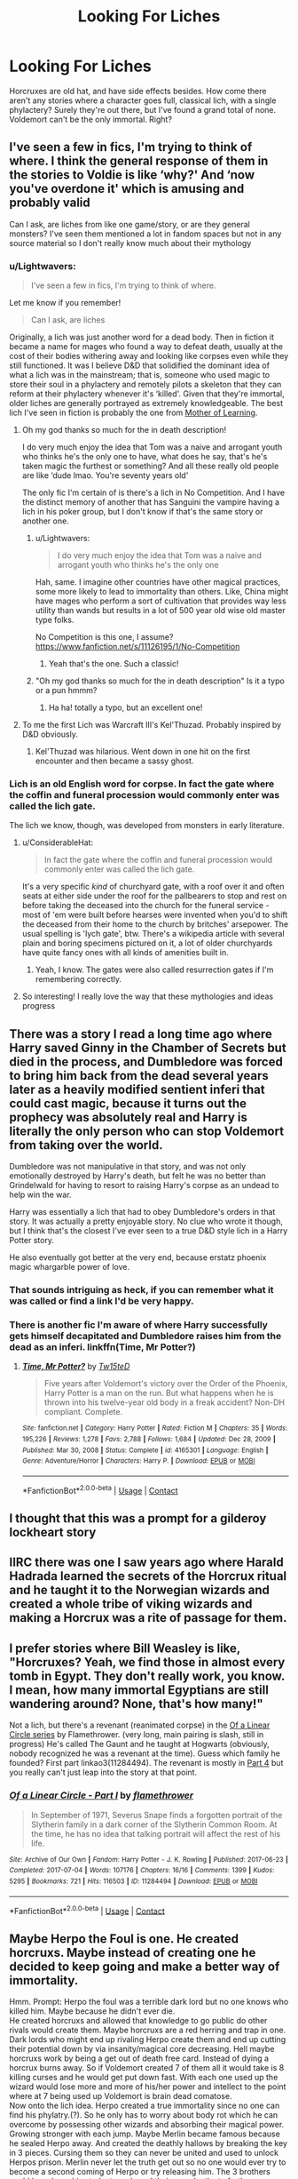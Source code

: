 #+TITLE: Looking For Liches

* Looking For Liches
:PROPERTIES:
:Author: Lightwavers
:Score: 38
:DateUnix: 1619886132.0
:DateShort: 2021-May-01
:FlairText: Request
:END:
Horcruxes are old hat, and have side effects besides. How come there aren't any stories where a character goes full, classical lich, with a single phylactery? Surely they're out there, but I've found a grand total of none. Voldemort can't be the only immortal. Right?


** I've seen a few in fics, I'm trying to think of where. I think the general response of them in the stories to Voldie is like ‘why?' And ‘now you've overdone it' which is amusing and probably valid

Can I ask, are liches from like one game/story, or are they general monsters? I've seen them mentioned a lot in fandom spaces but not in any source material so I don't really know much about their mythology
:PROPERTIES:
:Author: karigan_g
:Score: 12
:DateUnix: 1619891817.0
:DateShort: 2021-May-01
:END:

*** u/Lightwavers:
#+begin_quote
  I've seen a few in fics, I'm trying to think of where.
#+end_quote

Let me know if you remember!

#+begin_quote
  Can I ask, are liches
#+end_quote

Originally, a lich was just another word for a dead body. Then in fiction it became a name for mages who found a way to defeat death, usually at the cost of their bodies withering away and looking like corpses even while they still functioned. It was I believe D&D that solidified the dominant idea of what a lich was in the mainstream; that is, someone who used magic to store their soul in a phylactery and remotely pilots a skeleton that they can reform at their phylactery whenever it's ‘killed'. Given that they're immortal, older liches are generally portrayed as extremely knowledgeable. The best lich I've seen in fiction is probably the one from [[https://www.royalroad.com/fiction/21220/mother-of-learning][Mother of Learning]].
:PROPERTIES:
:Author: Lightwavers
:Score: 20
:DateUnix: 1619892735.0
:DateShort: 2021-May-01
:END:

**** Oh my god thanks so much for the in death description!

I do very much enjoy the idea that Tom was a naive and arrogant youth who thinks he's the only one to have, what does he say, that's he's taken magic the furthest or something? And all these really old people are like ‘dude lmao. You're seventy years old'

The only fic I'm certain of is there's a lich in No Competition. And I have the distinct memory of another that has Sanguini the vampire having a lich in his poker group, but I don't know if that's the same story or another one.
:PROPERTIES:
:Author: karigan_g
:Score: 10
:DateUnix: 1619893358.0
:DateShort: 2021-May-01
:END:

***** u/Lightwavers:
#+begin_quote
  I do very much enjoy the idea that Tom was a naive and arrogant youth who thinks he's the only one
#+end_quote

Hah, same. I imagine other countries have other magical practices, some more likely to lead to immortality than others. Like, China might have mages who perform a sort of cultivation that provides way less utility than wands but results in a lot of 500 year old wise old master type folks.

No Competition is this one, I assume? [[https://www.fanfiction.net/s/11126195/1/No-Competition]]
:PROPERTIES:
:Author: Lightwavers
:Score: 9
:DateUnix: 1619893592.0
:DateShort: 2021-May-01
:END:

****** Yeah that's the one. Such a classic!
:PROPERTIES:
:Author: karigan_g
:Score: 3
:DateUnix: 1619897986.0
:DateShort: 2021-May-02
:END:


***** "Oh my god thanks so much for the in death description" Is it a typo or a pun hmmm?
:PROPERTIES:
:Author: Wolfish_Rogue
:Score: 4
:DateUnix: 1619928493.0
:DateShort: 2021-May-02
:END:

****** Ha ha! totally a typo, but an excellent one!
:PROPERTIES:
:Author: karigan_g
:Score: 3
:DateUnix: 1619930537.0
:DateShort: 2021-May-02
:END:


**** To me the first Lich was Warcraft III's Kel'Thuzad. Probably inspired by D&D obviously.
:PROPERTIES:
:Author: will1707
:Score: 3
:DateUnix: 1619960306.0
:DateShort: 2021-May-02
:END:

***** Kel'Thuzad was hilarious. Went down in one hit on the first encounter and then became a sassy ghost.
:PROPERTIES:
:Author: Lightwavers
:Score: 2
:DateUnix: 1619963867.0
:DateShort: 2021-May-02
:END:


*** Lich is an old English word for corpse. In fact the gate where the coffin and funeral procession would commonly enter was called the lich gate.

The lich we know, though, was developed from monsters in early literature.
:PROPERTIES:
:Author: Zakle
:Score: 5
:DateUnix: 1619892891.0
:DateShort: 2021-May-01
:END:

**** u/ConsiderableHat:
#+begin_quote
  In fact the gate where the coffin and funeral procession would commonly enter was called the lich gate.
#+end_quote

It's a very specific /kind/ of churchyard gate, with a roof over it and often seats at either side under the roof for the pallbearers to stop and rest on before taking the deceased into the church for the funeral service - most of 'em were built before hearses were invented when you'd to shift the deceased from their home to the church by britches' arsepower. The usual spelling is 'lych gate', btw. There's a wikipedia article with several plain and boring specimens pictured on it, a lot of older churchyards have quite fancy ones with all kinds of amenities built in.
:PROPERTIES:
:Author: ConsiderableHat
:Score: 5
:DateUnix: 1619901523.0
:DateShort: 2021-May-02
:END:

***** Yeah, I know. The gates were also called resurrection gates if I'm remembering correctly.
:PROPERTIES:
:Author: Zakle
:Score: 2
:DateUnix: 1619903228.0
:DateShort: 2021-May-02
:END:


**** So interesting! I really love the way that these mythologies and ideas progress
:PROPERTIES:
:Author: karigan_g
:Score: 2
:DateUnix: 1619893434.0
:DateShort: 2021-May-01
:END:


** There was a story I read a long time ago where Harry saved Ginny in the Chamber of Secrets but died in the process, and Dumbledore was forced to bring him back from the dead several years later as a heavily modified sentient inferi that could cast magic, because it turns out the prophecy was absolutely real and Harry is literally the only person who can stop Voldemort from taking over the world.

Dumbledore was not manipulative in that story, and was not only emotionally destroyed by Harry's death, but felt he was no better than Grindelwald for having to resort to raising Harry's corpse as an undead to help win the war.

Harry was essentially a lich that had to obey Dumbledore's orders in that story. It was actually a pretty enjoyable story. No clue who wrote it though, but I think that's the closest I've ever seen to a true D&D style lich in a Harry Potter story.

He also eventually got better at the very end, because erstatz phoenix magic whargarble power of love.
:PROPERTIES:
:Author: geosmin7
:Score: 8
:DateUnix: 1619897116.0
:DateShort: 2021-May-01
:END:

*** That sounds intriguing as heck, if you can remember what it was called or find a link I'd be very happy.
:PROPERTIES:
:Author: Lightwavers
:Score: 2
:DateUnix: 1619897360.0
:DateShort: 2021-May-01
:END:


*** There is another fic I'm aware of where Harry successfully gets himself decapitated and Dumbledore raises him from the dead as an inferi. linkffn(Time, Mr Potter?)
:PROPERTIES:
:Author: Erebus1999
:Score: 2
:DateUnix: 1619900855.0
:DateShort: 2021-May-02
:END:

**** [[https://www.fanfiction.net/s/4165301/1/][*/Time, Mr Potter?/*]] by [[https://www.fanfiction.net/u/1361546/Tw15teD][/Tw15teD/]]

#+begin_quote
  Five years after Voldemort's victory over the Order of the Phoenix, Harry Potter is a man on the run. But what happens when he is thrown into his twelve-year old body in a freak accident? Non-DH compliant. Complete.
#+end_quote

^{/Site/:} ^{fanfiction.net} ^{*|*} ^{/Category/:} ^{Harry} ^{Potter} ^{*|*} ^{/Rated/:} ^{Fiction} ^{M} ^{*|*} ^{/Chapters/:} ^{35} ^{*|*} ^{/Words/:} ^{195,226} ^{*|*} ^{/Reviews/:} ^{1,278} ^{*|*} ^{/Favs/:} ^{2,788} ^{*|*} ^{/Follows/:} ^{1,684} ^{*|*} ^{/Updated/:} ^{Dec} ^{28,} ^{2009} ^{*|*} ^{/Published/:} ^{Mar} ^{30,} ^{2008} ^{*|*} ^{/Status/:} ^{Complete} ^{*|*} ^{/id/:} ^{4165301} ^{*|*} ^{/Language/:} ^{English} ^{*|*} ^{/Genre/:} ^{Adventure/Horror} ^{*|*} ^{/Characters/:} ^{Harry} ^{P.} ^{*|*} ^{/Download/:} ^{[[http://www.ff2ebook.com/old/ffn-bot/index.php?id=4165301&source=ff&filetype=epub][EPUB]]} ^{or} ^{[[http://www.ff2ebook.com/old/ffn-bot/index.php?id=4165301&source=ff&filetype=mobi][MOBI]]}

--------------

*FanfictionBot*^{2.0.0-beta} | [[https://github.com/FanfictionBot/reddit-ffn-bot/wiki/Usage][Usage]] | [[https://www.reddit.com/message/compose?to=tusing][Contact]]
:PROPERTIES:
:Author: FanfictionBot
:Score: 1
:DateUnix: 1619900878.0
:DateShort: 2021-May-02
:END:


** I thought that this was a prompt for a gilderoy lockheart story
:PROPERTIES:
:Author: FireflyArc
:Score: 2
:DateUnix: 1619893434.0
:DateShort: 2021-May-01
:END:


** IIRC there was one I saw years ago where Harald Hadrada learned the secrets of the Horcrux ritual and he taught it to the Norwegian wizards and created a whole tribe of viking wizards and making a Horcrux was a rite of passage for them.
:PROPERTIES:
:Author: CenturionShishKebab
:Score: 2
:DateUnix: 1619917071.0
:DateShort: 2021-May-02
:END:


** I prefer stories where Bill Weasley is like, "Horcruxes? Yeah, we find those in almost every tomb in Egypt. They don't really work, you know. I mean, how many immortal Egyptians are still wandering around? None, that's how many!"

Not a lich, but there's a revenant (reanimated corpse) in the [[http://archiveofourown.org/series/755028][Of a Linear Circle series]] by Flamethrower. (very long, main pairing is slash, still in progress) He's called The Gaunt and he taught at Hogwarts (obviously, nobody recognized he was a revenant at the time). Guess which family he founded? First part linkao3(11284494). The revenant is mostly in [[https://archiveofourown.org/works/12339951][Part 4]] but you really can't just leap into the story at that point.
:PROPERTIES:
:Author: JennaSayquah
:Score: 2
:DateUnix: 1619990574.0
:DateShort: 2021-May-03
:END:

*** [[https://archiveofourown.org/works/11284494][*/Of a Linear Circle - Part I/*]] by [[https://www.archiveofourown.org/users/flamethrower/pseuds/flamethrower][/flamethrower/]]

#+begin_quote
  In September of 1971, Severus Snape finds a forgotten portrait of the Slytherin family in a dark corner of the Slytherin Common Room. At the time, he has no idea that talking portrait will affect the rest of his life.
#+end_quote

^{/Site/:} ^{Archive} ^{of} ^{Our} ^{Own} ^{*|*} ^{/Fandom/:} ^{Harry} ^{Potter} ^{-} ^{J.} ^{K.} ^{Rowling} ^{*|*} ^{/Published/:} ^{2017-06-23} ^{*|*} ^{/Completed/:} ^{2017-07-04} ^{*|*} ^{/Words/:} ^{107176} ^{*|*} ^{/Chapters/:} ^{16/16} ^{*|*} ^{/Comments/:} ^{1399} ^{*|*} ^{/Kudos/:} ^{5295} ^{*|*} ^{/Bookmarks/:} ^{721} ^{*|*} ^{/Hits/:} ^{116503} ^{*|*} ^{/ID/:} ^{11284494} ^{*|*} ^{/Download/:} ^{[[https://archiveofourown.org/downloads/11284494/Of%20a%20Linear%20Circle%20-.epub?updated_at=1618196693][EPUB]]} ^{or} ^{[[https://archiveofourown.org/downloads/11284494/Of%20a%20Linear%20Circle%20-.mobi?updated_at=1618196693][MOBI]]}

--------------

*FanfictionBot*^{2.0.0-beta} | [[https://github.com/FanfictionBot/reddit-ffn-bot/wiki/Usage][Usage]] | [[https://www.reddit.com/message/compose?to=tusing][Contact]]
:PROPERTIES:
:Author: FanfictionBot
:Score: 1
:DateUnix: 1619990590.0
:DateShort: 2021-May-03
:END:


** Maybe Herpo the Foul is one. He created horcruxs. Maybe instead of creating one he decided to keep going and make a better way of immortality.

Hmm. Prompt: Herpo the foul was a terrible dark lord but no one knows who killed him. Maybe because he didn't ever die.\\
He created horcruxs and allowed that knowledge to go public do other rivals would create them. Maybe horcruxs are a red herring and trap in one. Dark lords who might end up rivaling Herpo create them and end up cutting their potential down by via insanity/magical core decreasing. Hell maybe horcruxs work by being a get out of death free card. Instead of dying a horcrux burns away. So if Voldemort created 7 of them all it would take is 8 killing curses and he would get put down fast. With each one used up the wizard would lose more and more of his/her power and intellect to the point where at 7 being used up Voldemort is brain dead comatose.\\
Now onto the lich idea. Herpo created a true immortality since no one can find his phylatry.(?). So he only has to worry about body rot which he can overcome by possessing other wizards and absorbing their magical power. Growing stronger with each jump. Maybe Merlin became famous because he sealed Herpo away. And created the deathly hallows by breaking the key in 3 pieces. Cursing them so they can never be united and used to unlock Herpos prison. Merlin never let the truth get out so no one would ever try to become a second coming of Herpo or try releasing him. The 3 brothers could have been his students and used their own deaths to further curse the objects realizing that it was a cause worth dying for.\\
Story can go 3 ways.\\
1- when Harry unites them he gets possessed by Herpo and the wizarding world have to work with the muggles to stop Herpo 2- Herpo is broken out by some one who gets ahold of the hallows after Harry is murdered. And Herpo takes over the world. Harry's children lead a gorilla tactics battle against the regime while following the clues left by Merlin around the world.

3 perhaps a part of Herpo escapes and possesses some child and works to gain his power back and gain enough strength to get his hands on all 3 hallows. Taking on dumbledore is bad but also over coming the curses on the hallows is also difficult. Perhaps they can't be wielded by evil.

I imagine Herpo to be like Darth Viciate.
:PROPERTIES:
:Author: jk-alot
:Score: 2
:DateUnix: 1619893190.0
:DateShort: 2021-May-01
:END:

*** "Phylactery" would be the correct spelling.

Love this comment, though! The idea of Horcruxes being a trap is insidious.
:PROPERTIES:
:Author: Uncommonality
:Score: 2
:DateUnix: 1619961288.0
:DateShort: 2021-May-02
:END:

**** That's a hard word to spell
:PROPERTIES:
:Author: jk-alot
:Score: 1
:DateUnix: 1619964832.0
:DateShort: 2021-May-02
:END:


** Linkao3(Seven Devils) Has Herpo The Foul as an active lich even if his role is very minor.

HPMOR has a character (identity is a major spoiler) with a single horcrux. It is actually used for an resurrection in its sequel Significant Digits.

[[https://archiveofourown.org/works/24476011][Ouroboros]] also has an Voldemort with a single horcrux though it has yet to come in use.
:PROPERTIES:
:Author: xshadowfax
:Score: 2
:DateUnix: 1619926236.0
:DateShort: 2021-May-02
:END:

*** Seven devils was the one I was thinking of, but I couldn't remember the name!
:PROPERTIES:
:Author: TJ_Rowe
:Score: 2
:DateUnix: 1619971085.0
:DateShort: 2021-May-02
:END:


*** [[https://archiveofourown.org/works/24196849][*/Seven Devils/*]] by [[https://www.archiveofourown.org/users/please_dont/pseuds/please_dont][/please_dont/]]

#+begin_quote
  “Are you implying that I am responsible for Voldemort's actions?” Dumbledore's voice had finally turned cold.“No, I'm saying you're responsible for neglecting a young boy! You treated him with nothing but suspicion and coldness, and when he grew up suspicious and cold you took that as confirmation that you were always right about him.”“I assume you have a reason for laying these heavy charges at my feet,” said Dumbledore quietly.She sighed. “I just think... maybe you should take your own advice and try to solve this problem with love, not destruction. You don't have to destroy a Horcrux. You can heal it.”“You speak of remorse,” Dumbledore didn't sound impressed. “If I may, I see very little chance of convincing Voldemort to feel empathy for the things he has done --”“Not Voldemort,” she interrupted. “Tom.”“You are suggesting that we use Voldemort's first Horcrux to reanimate sixteen-year-old Tom Riddle.” Dumbledore's tone left much to be desired.
#+end_quote

^{/Site/:} ^{Archive} ^{of} ^{Our} ^{Own} ^{*|*} ^{/Fandom/:} ^{Harry} ^{Potter} ^{-} ^{J.} ^{K.} ^{Rowling} ^{*|*} ^{/Published/:} ^{2020-05-15} ^{*|*} ^{/Completed/:} ^{2021-03-15} ^{*|*} ^{/Words/:} ^{202476} ^{*|*} ^{/Chapters/:} ^{48/48} ^{*|*} ^{/Comments/:} ^{581} ^{*|*} ^{/Kudos/:} ^{797} ^{*|*} ^{/Bookmarks/:} ^{223} ^{*|*} ^{/Hits/:} ^{20819} ^{*|*} ^{/ID/:} ^{24196849} ^{*|*} ^{/Download/:} ^{[[https://archiveofourown.org/downloads/24196849/Seven%20Devils.epub?updated_at=1617857497][EPUB]]} ^{or} ^{[[https://archiveofourown.org/downloads/24196849/Seven%20Devils.mobi?updated_at=1617857497][MOBI]]}

--------------

*FanfictionBot*^{2.0.0-beta} | [[https://github.com/FanfictionBot/reddit-ffn-bot/wiki/Usage][Usage]] | [[https://www.reddit.com/message/compose?to=tusing][Contact]]
:PROPERTIES:
:Author: FanfictionBot
:Score: 1
:DateUnix: 1619926253.0
:DateShort: 2021-May-02
:END:
